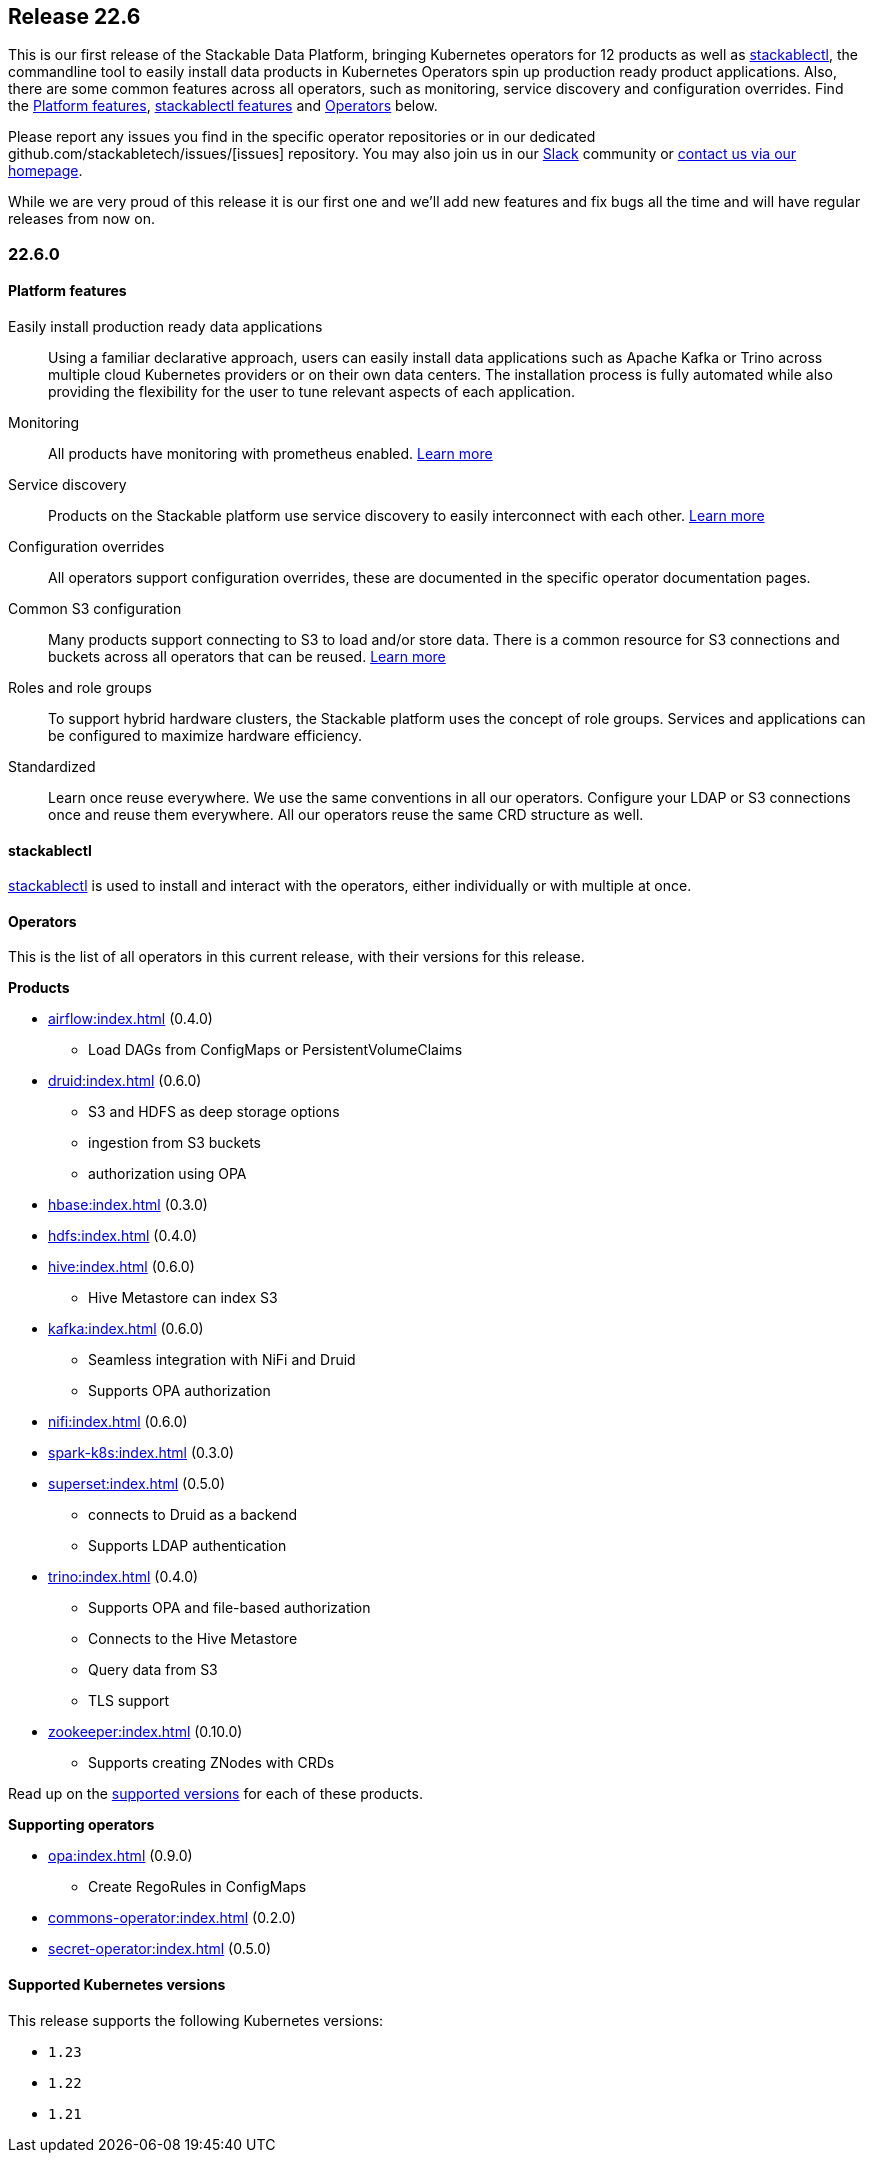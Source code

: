 == Release 22.6

This is our first release of the Stackable Data Platform, bringing Kubernetes operators for 12 products as well as <<stackablectl>>, the commandline tool to easily install data products in Kubernetes Operators spin up production ready product applications.
Also, there are some common features across all operators, such as monitoring, service discovery and configuration overrides.
Find the <<Platform features>>, <<stackablectl,stackablectl features>> and <<operators>> below.

Please report any issues you find in the specific operator repositories or in our dedicated github.com/stackabletech/issues/[issues] repository.
You may also join us in our https://slack.stackable.tech[Slack] community or https://stackable.tech[contact us via our homepage].

While we are very proud of this release it is our first one and we'll add new features and fix bugs all the time and will have regular releases from now on.

=== 22.6.0

==== Platform features

Easily install production ready data applications::

Using a familiar declarative approach, users can easily install data applications such as Apache Kafka or Trino across multiple cloud Kubernetes providers or on their own data centers.
The installation process is fully automated while also providing the flexibility for the user to tune relevant aspects of each application.

Monitoring::

All products have monitoring with prometheus enabled.
xref:operators:monitoring.adoc[Learn more]

Service discovery::

Products on the Stackable platform use service discovery to easily interconnect with each other.
xref:concepts:service_discovery.adoc[Learn more]

Configuration overrides::

All operators support configuration overrides, these are documented in the specific operator documentation pages.

Common S3 configuration::

Many products support connecting to S3 to load and/or store data.
There is a common resource for S3 connections and buckets across all operators that can be reused.
xref:concepts:s3.adoc[Learn more]

Roles and role groups::

To support hybrid hardware clusters, the Stackable platform uses the concept of role groups.
Services and applications can be configured to maximize hardware efficiency.

Standardized::

Learn once reuse everywhere.
We use the same conventions in all our operators.
Configure your LDAP or S3 connections once and reuse them everywhere.
All our operators reuse the same CRD structure as well.

[#stackablectl]
==== stackablectl

xref:management:stackablectl:index.adoc[stackablectl] is used to install and interact with the operators, either individually or with multiple at once.

[#operators]
==== Operators

This is the list of all operators in this current release, with their versions for this release.

.*Products*
* xref:airflow:index.adoc[] (0.4.0)
** Load DAGs from ConfigMaps or PersistentVolumeClaims
* xref:druid:index.adoc[] (0.6.0)
** S3 and HDFS as deep storage options
** ingestion from S3 buckets
** authorization using OPA
* xref:hbase:index.adoc[] (0.3.0)
* xref:hdfs:index.adoc[] (0.4.0)
* xref:hive:index.adoc[] (0.6.0)
** Hive Metastore can index S3
* xref:kafka:index.adoc[] (0.6.0)
** Seamless integration with NiFi and Druid
** Supports OPA authorization
* xref:nifi:index.adoc[] (0.6.0)
* xref:spark-k8s:index.adoc[] (0.3.0)
* xref:superset:index.adoc[] (0.5.0)
** connects to Druid as a backend
** Supports LDAP authentication
* xref:trino:index.adoc[] (0.4.0)
** Supports OPA and file-based authorization
** Connects to the Hive Metastore
** Query data from S3
** TLS support
* xref:zookeeper:index.adoc[] (0.10.0)
** Supports creating ZNodes with CRDs

Read up on the xref:operators:supported_versions.adoc[supported versions] for each of these products.

.*Supporting operators*
* xref:opa:index.adoc[] (0.9.0)
** Create RegoRules in ConfigMaps
* xref:commons-operator:index.adoc[] (0.2.0)
* xref:secret-operator:index.adoc[] (0.5.0)

==== Supported Kubernetes versions

This release supports the following Kubernetes versions:

* `1.23`
* `1.22`
* `1.21`
